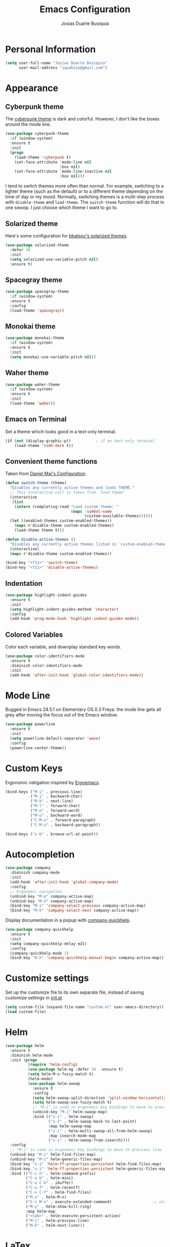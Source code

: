 #+TITLE: Emacs Configuration
#+AUTHOR: Josias Duarte Busiquia

* Personal Information

#+BEGIN_SRC emacs-lisp
(setq user-full-name "Josias Duarte Busiquia"
      user-mail-address "iquabius@gmail.com")
#+END_SRC

* Appearance
** Cyberpunk theme

The [[https://github.com/n3mo/cyberpunk-theme.el][cyberpunk theme]] is dark and colorful. However, I don't like the
boxes around the mode line.

#+BEGIN_SRC emacs-lisp
(use-package cyberpunk-theme
  :if (window-system)
  :ensure t
  :init
  (progn
    (load-theme 'cyberpunk t)
    (set-face-attribute `mode-line nil
                        :box nil)
    (set-face-attribute `mode-line-inactive nil
                        :box nil)))
#+END_SRC

I tend to switch themes more often than normal. For example, switching
to a lighter theme (such as the default) or to a different theme
depending on the time of day or my mood. Normally, switching themes is
a multi-step process with ~disable-theme~ and ~load-theme~. The
~switch-theme~ function will do that in one swoop. I just choose which
theme I want to go to.

** Solarized theme

Here's some configuration for [[https://github.com/bbatsov/solarized-emacs/][bbatsov's solarized themes]].

#+BEGIN_SRC emacs-lisp
(use-package solarized-theme
  :defer 10
  :init
  (setq solarized-use-variable-pitch nil)
  :ensure t)
#+END_SRC

** Spacegray theme

#+BEGIN_SRC emacs-lisp :tangle no
(use-package spacegray-theme
  :if (window-system)
  :ensure t
  :config
  (load-theme 'spacegray))
#+END_SRC

** Monokai theme

#+BEGIN_SRC emacs-lisp :tangle no
(use-package monokai-theme
  :if (window-system)
  :ensure t
  :init
  (setq monokai-use-variable-pitch nil))
#+END_SRC

** Waher theme

#+BEGIN_SRC emacs-lisp :tangle no
(use-package waher-theme
  :if (window-system)
  :ensure t
  :init
  (load-theme 'waher))
#+END_SRC

** Emacs on Terminal

Set a theme which looks good in a text-only terminal.

#+BEGIN_SRC emacs-lisp
(if (not (display-graphic-p))           ; if on text-only terminal
    (load-theme 'tsdh-dark t))
#+END_SRC

** Convenient theme functions

Taken from [[https://github.com/danielmai/.emacs.d][Daniel Mai's Configuration]].

#+BEGIN_SRC emacs-lisp
(defun switch-theme (theme)
  "Disables any currently active themes and loads THEME."
  ;; This interactive call is taken from `load-theme'
  (interactive
   (list
    (intern (completing-read "Load custom theme: "
                             (mapc 'symbol-name
                                   (custom-available-themes))))))
  (let ((enabled-themes custom-enabled-themes))
    (mapc #'disable-theme custom-enabled-themes)
    (load-theme theme t)))

(defun disable-active-themes ()
  "Disables any currently active themes listed in `custom-enabled-themes'."
  (interactive)
  (mapc #'disable-theme custom-enabled-themes))

(bind-key "<f12>" 'switch-theme)
(bind-key "<f11>" 'disable-active-themes)
#+END_SRC

** Indentation

#+BEGIN_SRC emacs-lisp
(use-package highlight-indent-guides
  :ensure t
  :init
  (setq highlight-indent-guides-method 'character)
  :config
  (add-hook 'prog-mode-hook 'highlight-indent-guides-mode))
#+END_SRC

** Colored Variables

Color each variable, and downplay standard key words.

#+BEGIN_SRC emacs-lisp
(use-package color-identifiers-mode
  :ensure t
  :diminish color-identifiers-mode
  :init
  (add-hook 'after-init-hook 'global-color-identifiers-mode))
#+END_SRC

* Mode Line

Bugged in Emacs 24.5.1 on Elementary OS 0.3 Freya: the mode line gets
all grey after moving the focus out of the Emacs window.

#+BEGIN_SRC emacs-lisp :tangle no
(use-package powerline
  :ensure t
  :init
  (setq powerline-default-separator 'wave)
  :config
  (powerline-center-theme))
#+END_SRC

* Custom Keys

Ergonomic natigation inspired by [[https://ergoemacs.github.io/][Ergoemacs]].

#+BEGIN_SRC emacs-lisp
(bind-keys ("M-i" . previous-line)
           ("M-j" . backward-char)
           ("M-k" . next-line)
           ("M-l" . forward-char)
           ("M-o" . forward-word)
           ("M-u" . backward-word)
           ("C-M-o" . forward-paragraph)
           ("C-M-u" . backward-paragraph))

(bind-keys ("s-b" . browse-url-at-point))
#+END_SRC

* Autocompletion

#+BEGIN_SRC emacs-lisp
(use-package company
  :diminish company-mode
  :init
  (add-hook 'after-init-hook 'global-company-mode)
  :config
  ;; Ergonomic navigation
  (unbind-key "M-p" company-active-map)
  (unbind-key "M-n" company-active-map)
  (bind-key "M-i" 'company-select-previous company-active-map)
  (bind-key "M-k" 'company-select-next company-active-map))
#+END_SRC

Display documentation in a popup with [[https://www.github.com/expez/company-quickhelp][company-quickhelp]].

#+BEGIN_SRC emacs-lisp
(use-package company-quickhelp
  :ensure t
  :init
  (setq company-quickhelp-delay nil)
  :config
  (company-quickhelp-mode 1)
  (bind-key "M-h" 'company-quickhelp-manual-begin company-active-map))
#+END_SRC

* Customize settings

Set up the customize file to its own separate file, instead of saving
customize settings in [[file:init.el][init.el]].

#+BEGIN_SRC emacs-lisp
(setq custom-file (expand-file-name "custom.el" user-emacs-directory))
(load custom-file)
#+END_SRC

* Helm

#+BEGIN_SRC emacs-lisp
  (use-package helm
    :ensure t
    :diminish helm-mode
    :init (progn
            (require 'helm-config)
            (use-package helm-ag :defer 10  :ensure t)
            (setq helm-M-x-fuzzy-match t)
            (helm-mode)
            (use-package helm-swoop
              :ensure t
              :config
              (setq helm-swoop-split-direction 'split-window-horizontally)
              (setq helm-swoop-use-fuzzy-match t)
              ;; "M-i" is used in ergonomic key bindings to move to previous line
              (unbind-key "M-i" helm-swoop-map)
              :bind (("s-i" . helm-swoop)
                     ("s-I" . helm-swoop-back-to-last-point)
                     :map helm-swoop-map
                     ("s-i" . helm-multi-swoop-all-from-helm-swoop)
                     :map isearch-mode-map
                     ("s-i" . helm-swoop-from-isearch))))
    :config
    ;; "M-i" is used in ergonomic key bindings to move to previous line
    (unbind-key "M-i" helm-find-files-map)
    (unbind-key "M-i" helm-generic-files-map)
    (bind-key "s-i" 'helm-ff-properties-persistent helm-find-files-map)
    (bind-key "s-i" 'helm-ff-properties-persistent helm-generic-files-map)
    :bind (("C-c h" . helm-command-prefix)
           ("C-x b" . helm-mini)
           ("C-x C-b" . ibuffer)
           ("C-x f" . helm-recentf)
           ("C-x C-f" . helm-find-files)
           ("M-x" . helm-M-x)
           ("C-c M-x" . execute-extended-command)                  ;; old M-x
           ("M-y" . helm-show-kill-ring)
           :map helm-map
           ("<tab>" . helm-execute-persistent-action)
           ("M-i" . helm-previous-line)
           ("M-k" . helm-next-line)))
#+END_SRC

* LaTex

#+BEGIN_SRC emacs-lisp
(use-package tex-site
  :ensure auctex
  :config
  (progn
    (setq
     reftex-plug-into-AUCTeX t
     TeX-auto-save nil                  ; Do not use directory 'auto'
     TeX-parse-self t                   ; Enable parse on load.
     TeX-PDF-mode t
     TeX-source-correlate-mode t        ; Enable Synctex
     TeX-show-compilation t)            ; Show compilation buffer
    (setq-default TeX-master nil)
    (add-hook 'LaTeX-mode-hook
              (lambda ()
                (LaTeX-math-mode)
                (TeX-fold-mode 1)
                (turn-on-reftex)
                (visual-line-mode)
                (setq
                 TeX-clean-confirm nil)))))
#+END_SRC

Integration with LaTeXmk with [[https://github.com/tom-tan/auctex-latexmk][auctex-latexmk]] package.

#+BEGIN_SRC emacs-lisp
(use-package auctex-latexmk
  :ensure t
  :config
  (progn
    (require 'auctex-latexmk)
    (auctex-latexmk-setup)))
#+END_SRC

* Languages
** JavaScript

#+BEGIN_SRC emacs-lisp
(use-package js2-mode
  :ensure t
  :mode "\\.js\\'"
  :interpreter "node"
  :config (setq-default
           js2-electric-keys nil)
  (unbind-key "M-j" js2-mode-map)
  (add-hook 'js2-mode-hook (lambda () (setq js2-basic-offset 2))))
#+END_SRC

** Fish Shell

#+BEGIN_SRC emacs-lisp
(use-package fish-mode
  :ensure t)
#+END_SRC

* Multiple Cursors

Yep multiple cursors FTW, [[http://emacsrocks.com/e13.html][Emacs Rocks]].

#+BEGIN_SRC emacs-lisp
(use-package multiple-cursors
  :ensure t
  :bind
  (("C->" . mc/mark-next-like-this)
   ("C-<" . mc/mark-previous-like-this)
   ("C-M->" . mc/unmark-next-like-this)
   ("C-M-<" . mc/unmark-previous-like-this)
   ("C-*" . mc/mark-all-like-this)
   ("C-8" . mc/mark-all-words-like-this)
   ("C-S-<SPC>" . set-rectangular-region-anchor))
  :init
  (bind-keys :prefix-map mc-map
             :prefix "C-x m"
             ("C-a" . mc/edit-beginnings-of-lines)
             ("C-e" . mc/edit-ends-of-lines)
             ("C-m" . mc/mark-all-dwim)
             ("a" . mc/mark-all-like-this)
             ("d" . mc/mark-all-symbols-like-this-in-defun)
             ("h" . mc-hide-unmatched-lines-mode)
             ("i" . mc/insert-numbers)
             ("l" . mc/edit-lines)
             ("r" . mc/reverse-regions)
             ("s" . mc/sort-regions)))
#+END_SRC

* Org-mode
** Appearance

I like to see an outline of pretty bullets instead of a list of asterisks.

#+BEGIN_SRC emacs-lisp
  (use-package org-bullets
    :ensure t
    :config
    (add-hook 'org-mode-hook #'org-bullets-mode))
#+END_SRC

Show a downward-pointing arrow instead of the usual ellipsis
(=...=) that org displays when there's stuff under a header.

Here is some that could be used: ⤶, ⤷, ⤵, ↩, ⮰, ⮷, ↲, ↵, ↴, ⬎, ↷, ▼, ⋱

#+BEGIN_SRC emacs-lisp
(setq org-ellipsis "⮷")
#+END_SRC

Use syntax highlighting in source blocks while editing.

#+BEGIN_SRC emacs-lisp
  (setq org-src-fontify-natively t)
#+END_SRC

Make TAB act as if it were issued in a buffer of the language's major mode.

#+BEGIN_SRC emacs-lisp
  (setq org-src-tab-acts-natively t)
#+END_SRC

When editing a code snippet, use the current window rather than popping open a
new one (which shows the same information).

#+BEGIN_SRC emacs-lisp
  (setq org-src-window-setup 'current-window)
#+END_SRC

Don't add extra indentation after edinting a code snippet in the org
src buffer.

#+BEGIN_SRC emacs-lisp
(setq org-src-preserve-indentation t)
#+END_SRC

Remove trailing lines from the source block after editing it in the
org src buffer.

#+BEGIN_SRC emacs-lisp
(setq org-src-strip-leading-and-trailing-blank-lines t)
#+END_SRC

* Projects

#+BEGIN_SRC emacs-lisp
(use-package projectile
  :ensure t
  :diminish projectile-mode
  :commands projectile-mode
  :init (progn
          (projectile-global-mode t)
          (setq projectile-enable-caching t)
          (setq projectile-completion-system 'helm)
          (use-package helm-projectile
            :ensure t
            :config (helm-projectile-on))))
#+END_SRC

* Font

[[http://adobe-fonts.github.io/source-code-pro/][Source Code Pro]] is a nice monospaced font.

Here's how we tell Emacs to use the font we want to use.

#+BEGIN_SRC emacs-lisp
(add-to-list 'default-frame-alist
             '(font . "Source Code Pro-13"))
#+END_SRC

* Git Integration

Magit provides a nice interface to the /git/ version control system.

#+BEGIN_SRC emacs-lisp
  (use-package magit
    :ensure t
    :bind (("C-x g" . magit-status)))
    :config
    (setq magit-display-buffer-function #'magit-display-buffer-fullframe-status-v1)
#+END_SRC

Integration between Magit and [[https://github.com/RichiH/vcsh][vcsh]]. See the experimental project on
https://github.com/vanicat/magit-vcsh.

#+BEGIN_SRC emacs-lisp
(load-file "~/code/elisp/magit-vcsh/magit-vcsh.el")
#+END_SRC

Git-gutter shows a sign in the gutter area indicating whether a line
as inserted, modified or deleted.

#+BEGIN_SRC emacs-lisp
  (use-package git-gutter
    :ensure t
    :diminish git-gutter-mode
    :init
    (global-git-gutter-mode t)
    :config
    (custom-set-variables
     '(git-gutter:modified-sign "●"))
    :bind (("C-x C-g" . git-gutter:toggle)
           ("C-x v =" . git-gutter:popup-hunk)
           ("C-x p" . git-gutter:previous-hunk)
           ("C-x n" . git-gutter:next-hunk)
           ("C-x v s" . git-gutter:stage-hunk)
           ("C-x v r" . git-gutter:revert-hunk)))
#+END_SRC

Special mode for Git's configuration file.

#+BEGIN_SRC emacs-lisp
(use-package gitconfig-mode
  :ensure t)
#+END_SRC

* Sane defaults

Let's start with some sane defaults, shall we?

Sources for this section include [[https://github.com/magnars/.emacs.d/blob/master/settings/sane-defaults.el][Magnars Sveen]] and [[http://pages.sachachua.com/.emacs.d/Sacha.html][Sacha Chua]].

#+BEGIN_SRC emacs-lisp
;; These functions are useful. Activate them.
(put 'downcase-region 'disabled nil)
(put 'upcase-region 'disabled nil)
(put 'narrow-to-region 'disabled nil)
(put 'dired-find-alternate-file 'disabled nil)

;; Answering just 'y' or 'n' will do
(defalias 'yes-or-no-p 'y-or-n-p)

;; Keep all backup and auto-save files in one directory
(setq backup-directory-alist '(("." . "~/.emacs.d/backups")))
(setq auto-save-file-name-transforms '((".*" "~/.emacs.d/auto-save-list/" t)))

;; UTF-8 please
(setq locale-coding-system 'utf-8) ; pretty
(set-terminal-coding-system 'utf-8) ; pretty
(set-keyboard-coding-system 'utf-8) ; pretty
(set-selection-coding-system 'utf-8) ; please
(prefer-coding-system 'utf-8) ; with sugar on top

;; Turn off the blinking cursor
;(blink-cursor-mode 1)

(setq-default indent-tabs-mode nil)
(setq-default indicate-empty-lines t)

;; Don't count two spaces after a period as the end of a sentence.
;; Just one space is needed.
(setq sentence-end-double-space nil)

;; delete the region when typing, just like as we expect nowadays.
(delete-selection-mode t)

;; Highlights matching parenthesis
(show-paren-mode t)

;; Show column number next to line number
;; Not needed with powerline
(column-number-mode t)

;; Soft-wrapping
(global-visual-line-mode)
(diminish 'visual-line-mode)

(setq uniquify-buffer-name-style 'forward)

;; Auto refresh files when changed from disk
(global-auto-revert-mode t)

;; Always strip trailing whitespaces from the file
;(add-hook 'before-save-hook 'delete-trailing-whitespace)

;; -i gets alias definitions from .bash_profile
;; Looks like it's causing these bugs (noticed in projectile file listings):
;;   - bash: cannot set terminal process group (-1): Inappropriate ioctl for device
;;   - bash: no job control in this shell
;(setq shell-command-switch "-ic")

;; Don't beep at me
(setq visible-bell t)

;; Make emacs maximized on startup
;(to-add-list 'default-frame-alist '(fullscreen . maximized))
;; Take emacs into fullscreen mode
(set-frame-parameter nil 'fullscreen 'fullboth)

;; Allows you to “undo” (and “redo”) changes in the window configuration
;; ‘C-c left’ and ‘C-c right’
(winner-mode t)

;; Default window splitting direction
;; 1: horizontally
;; 2: vertically
(setq split-width-threshold 1)

;; Automatically close parentheses, square brackets, double quotes...
(electric-pair-mode 1)
#+END_SRC

The following function for ~occur-dwim~ is taken from [[https://github.com/abo-abo][Oleh Krehel]] from
[[http://oremacs.com/2015/01/26/occur-dwim/][his blog post at (or emacs]]. It takes the current region or the symbol
at point as the default value for occur.

#+BEGIN_SRC emacs-lisp
(defun occur-dwim ()
  "Call `occur' with a sane default."
  (interactive)
  (push (if (region-active-p)
            (buffer-substring-no-properties
             (region-beginning)
             (region-end))
          (thing-at-point 'symbol))
        regexp-history)
  (call-interactively 'occur))

(bind-key "M-s o" 'occur-dwim)
#+END_SRC

* Scrolling

** Cursor Guiding

Highlight current line, and keep syntax highlighting.

#+BEGIN_SRC emacs-lisp
(global-hl-line-mode -1)

(set-face-foreground 'highlight nil)
#+END_SRC

If your theme's line highlighting is to intrusive (like /tango-dark/),
use 'on-screen' and/or 'beacon' to "guide your eyes while scrolling".

#+BEGIN_SRC emacs-lisp :tangle no
(use-package on-screen
  :ensure t
  :config
  (on-screen-global-mode +1))
#+END_SRC

"A light that follows your cursor around so you don't lose it!"

#+BEGIN_SRC emacs-lisp
(use-package beacon
  :ensure t
  :config
  (beacon-mode 1))
#+END_SRC

* Undo Tree

In Emacs is very confusing to redo things, you have to undo the undo.
For that reason I like to use the *undo-tree* package.

#+BEGIN_SRC emacs-lisp
(use-package undo-tree
  :ensure t
  :diminish undo-tree-mode
  :config
  (global-undo-tree-mode))
#+END_SRC

* Whiteface

#+BEGIN_SRC emacs-lisp
(use-package whitespace
  :diminish whitespace-mode
  :bind ("C-c w" . whitespace-mode)
  :init
  (setq whitespace-display-mappings
        '((space-mark   ?\     [?\u00B7]     [?.])      ; space
          (space-mark   ?\xA0  [?\u00A4]     [?_])      ; hard space
          (newline-mark ?\n    [?¬ ?\n])                ; end-of-line
          (tab-mark     ?\t    [?\u00BB ?\t] [?\\ ?\t]) ; tab
          )
        whitespace-style '(face
                           lines-tail
                           newline
                           newline-mark
                           spaces
                           space-mark
                           tabs
                           tab-mark
                           trailing)
        whitespace-line-column 80)
  :config
  ;; TODO: must reset these after using the ~switch-theme~ function.
  (set-face-background 'whitespace-space   nil)
  (set-face-background 'whitespace-hspace  nil)
  (set-face-background 'whitespace-newline nil)
  (set-face-background 'whitespace-tab     nil))
#+END_SRC

Some characters to use: ¬ » · ◦ ↩ ▶ ➺ ➳ ➵ ➼ ¶
